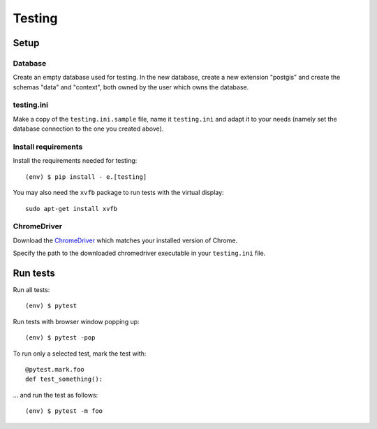 Testing
=======

Setup
-----

Database
^^^^^^^^

Create an empty database used for testing. In the new database, create a new
extension "postgis" and create the schemas "data" and "context", both owned by
the user which owns the database.

testing.ini
^^^^^^^^^^^

Make a copy of the ``testing.ini.sample`` file, name it ``testing.ini`` and
adapt it to your needs (namely set the database connection to the one you
created above).

Install requirements
^^^^^^^^^^^^^^^^^^^^

Install the requirements needed for testing::

    (env) $ pip install - e.[testing]

You may also need the ``xvfb`` package to run tests with the virtual display::

    sudo apt-get install xvfb


ChromeDriver
^^^^^^^^^^^^

Download the `ChromeDriver`_ which matches your installed version of Chrome.

.. _ChromeDriver: https://sites.google.com/a/chromium.org/chromedriver/downloads

Specify the path to the downloaded chromedriver executable in your
``testing.ini`` file.


Run tests
---------

Run all tests::

    (env) $ pytest

Run tests with browser window popping up::

    (env) $ pytest -pop

To run only a selected test, mark the test with::

    @pytest.mark.foo
    def test_something():

... and run the test as follows::

    (env) $ pytest -m foo

